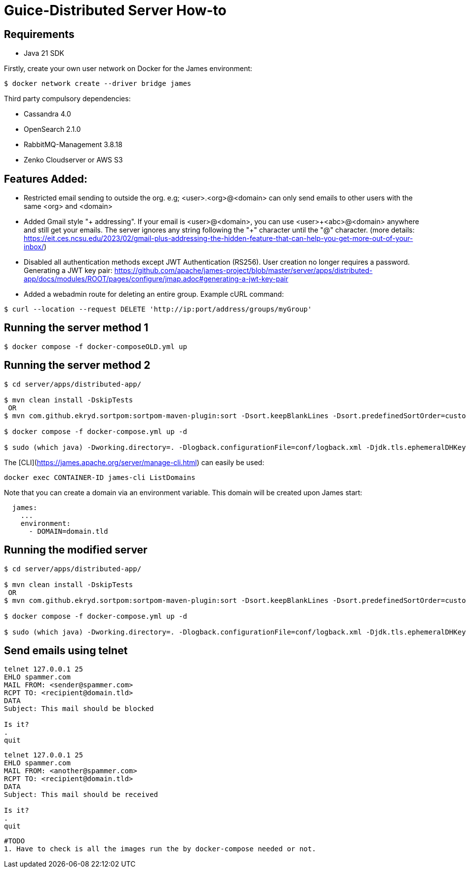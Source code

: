 = Guice-Distributed Server How-to

== Requirements

 * Java 21 SDK

Firstly, create your own user network on Docker for the James environment:

    $ docker network create --driver bridge james

Third party compulsory dependencies:

 * Cassandra 4.0
 * OpenSearch 2.1.0
 * RabbitMQ-Management 3.8.18
 * Zenko Cloudserver or AWS S3

== Features Added:

* Restricted email sending to outside the org. e.g; <user>.<org>@<domain> can only send emails to other users with the same <org> and <domain>
* Added Gmail style "+ addressing". If your email is <user>@<domain>, you can use <user>\+<abc>@<domain> anywhere and still get your emails.
The server ignores any string following the "+" character until the "@" character.
(more details: https://eit.ces.ncsu.edu/2023/02/gmail-plus-addressing-the-hidden-feature-that-can-help-you-get-more-out-of-your-inbox/)
* Disabled all authentication methods except JWT Authentication (RS256). User creation no longer requires a password.
Generating a JWT key pair: https://github.com/apache/james-project/blob/master/server/apps/distributed-app/docs/modules/ROOT/pages/configure/jmap.adoc#generating-a-jwt-key-pair
* Added a webadmin route for deleting an entire group. Example cURL command:
-----
$ curl --location --request DELETE 'http://ip:port/address/groups/myGroup'
-----


[source]

== Running the server method 1
-----

$ docker compose -f docker-composeOLD.yml up

-----

== Running the server method 2
-----

$ cd server/apps/distributed-app/

$ mvn clean install -DskipTests
 OR
$ mvn com.github.ekryd.sortpom:sortpom-maven-plugin:sort -Dsort.keepBlankLines -Dsort.predefinedSortOrder=custom_1 -DskipTests clean install

$ docker compose -f docker-compose.yml up -d

$ sudo (which java) -Dworking.directory=. -Dlogback.configurationFile=conf/logback.xml -Djdk.tls.ephemeralDHKeySize=2048 -jar target/james-server-distributed-app.jar --generate-keystore

-----

The [CLI](https://james.apache.org/server/manage-cli.html) can easily be used:


[source]
----
docker exec CONTAINER-ID james-cli ListDomains
----

Note that you can create a domain via an environment variable. This domain will be created upon James start:

[source]
----
  james:
    ...
    environment:
      - DOMAIN=domain.tld
----


[source]
== Running the modified server
-----

$ cd server/apps/distributed-app/

$ mvn clean install -DskipTests
 OR
$ mvn com.github.ekryd.sortpom:sortpom-maven-plugin:sort -Dsort.keepBlankLines -Dsort.predefinedSortOrder=custom_1 -DskipTests clean install

$ docker compose -f docker-compose.yml up -d

$ sudo (which java) -Dworking.directory=. -Dlogback.configurationFile=conf/logback.xml -Djdk.tls.ephemeralDHKeySize=2048 -jar target/james-server-distributed-app.jar --generate-keystore

-----

[source]

== Send emails using telnet

```
telnet 127.0.0.1 25
EHLO spammer.com
MAIL FROM: <sender@spammer.com>
RCPT TO: <recipient@domain.tld>
DATA
Subject: This mail should be blocked

Is it?
.
quit
```

```
telnet 127.0.0.1 25
EHLO spammer.com
MAIL FROM: <another@spammer.com>
RCPT TO: <recipient@domain.tld>
DATA
Subject: This mail should be received

Is it?
.
quit
```
------------------------
#TODO
1. Have to check is all the images run the by docker-compose needed or not.